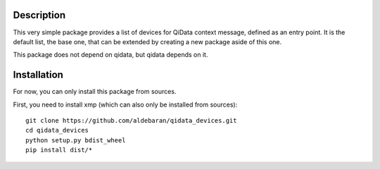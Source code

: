 Description
===========

This very simple package provides a list of devices for QiData context message,
defined as an entry point. It is the default list, the base one, that can be
extended by creating a new package aside of this one.

This package does not depend on qidata, but qidata depends on it.

Installation
============

For now, you can only install this package from sources.

First, you need to install xmp (which can also only be installed from sources)::

	git clone https://github.com/aldebaran/qidata_devices.git
	cd qidata_devices
	python setup.py bdist_wheel
	pip install dist/*
